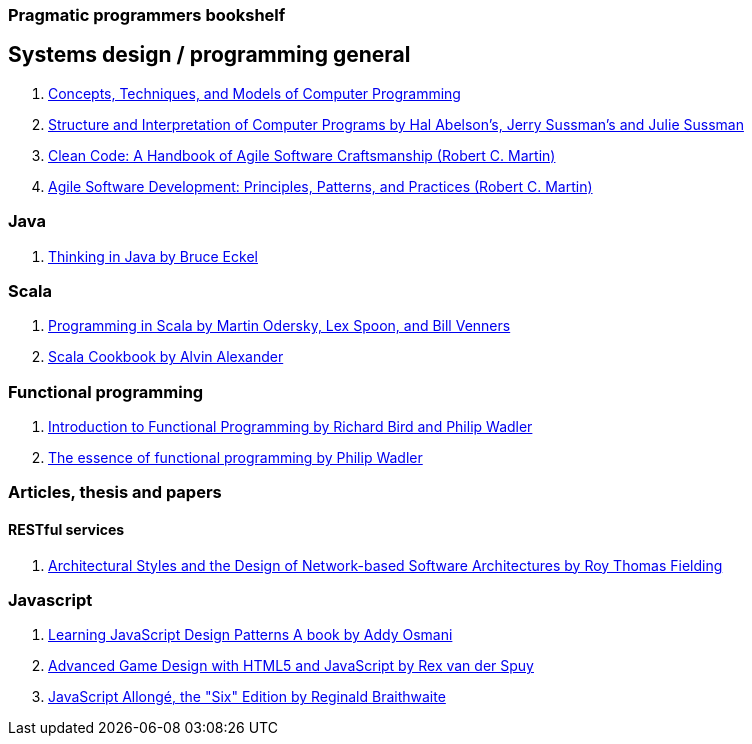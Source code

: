 === Pragmatic programmers bookshelf


== Systems design / programming general
[%hardbreaks]


. http://www.amazon.com/Concepts-Techniques-Models-Computer-Programming-ebook/dp/B008H5Q8KQ/ref=tmm_kin_swatch_0?_encoding=UTF8&qid=&sr=[Concepts, Techniques, and Models of Computer Programming]
. https://mitpress.mit.edu/sicp/[Structure and Interpretation of Computer Programs by Hal Abelson's, Jerry Sussman's and Julie Sussman]
. http://www.objectmentor.com/resources/books.html[Clean Code: A Handbook of Agile Software Craftsmanship (Robert C. Martin)]
. http://www.objectmentor.com/resources/books.html[Agile Software Development: Principles, Patterns, and Practices (Robert C. Martin)]

=== Java 
. http://www.mindview.net/Books/TIJ[Thinking in Java by Bruce Eckel]

=== Scala
. http://www.artima.com/pins1ed[Programming in Scala by Martin Odersky, Lex Spoon, and Bill Venners]
. http://shop.oreilly.com/product/0636920026914.do[Scala Cookbook by Alvin Alexander]



=== Functional programming
. http://www.amazon.com/Introduction-Functional-Programming-International-Computing/dp/0134841891[Introduction to Functional Programming by Richard Bird and Philip Wadler]
. http://www.eliza.ch/doc/wadler92essence_of_FP.pdf[The essence of functional programming by Philip Wadler]


=== Articles, thesis and papers

==== RESTful services

. http://www.ics.uci.edu/~fielding/pubs/dissertation/top.htm[Architectural Styles and the Design of Network-based Software Architectures by Roy Thomas Fielding]

=== Javascript
. http://addyosmani.com/resources/essentialjsdesignpatterns/book/#detailcommonjs[Learning JavaScript Design Patterns A book by Addy Osmani]
. http://www.springer.com/us/book/9781430258001[Advanced Game Design with HTML5 and JavaScript by Rex van der Spuy]
. https://leanpub.com/javascriptallongesix/read#leanpub-auto-about-javascript-allong[JavaScript Allongé, the "Six" Edition by Reginald Braithwaite]
